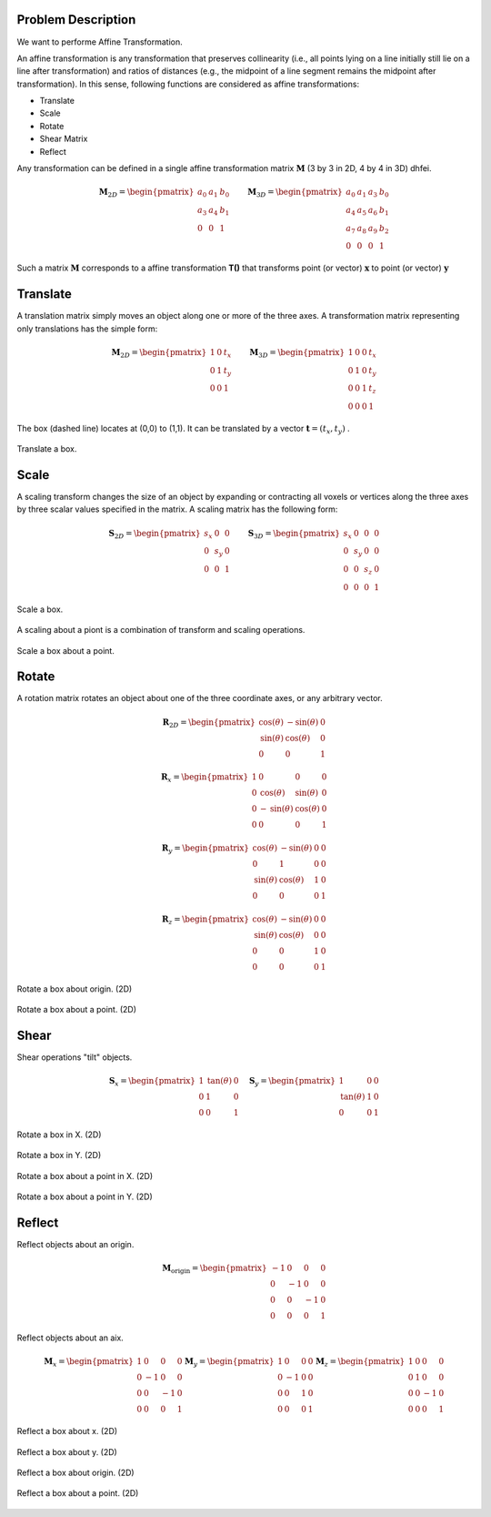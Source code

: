 Problem Description
===================

We want to performe Affine Transformation.

An affine transformation is any transformation that preserves collinearity (i.e., all points lying on a line initially still lie on a line after transformation) and ratios of distances (e.g., the midpoint of a line segment remains the midpoint after transformation). In this sense, following functions are considered as affine transformations:

- Translate
- Scale
- Rotate
- Shear Matrix
- Reflect

Any transformation can be defined in a single affine transformation matrix :math:`\mathbf{M}` (3 by 3 in 2D, 4 by 4 in 3D) dhfei.

.. math::
   \mathbf{M}_{2D} = 
   \begin{pmatrix}
     a_0 & a_1 & b_0 \\ 
     a_3 & a_4 & b_1 \\
     0   & 0   & 1
   \end{pmatrix} \quad \quad
   \mathbf{M}_{3D} = 
   \begin{pmatrix}
     a_0 & a_1 & a_3 & b_0 \\ 
     a_4 & a_5 & a_6 & b_1 \\
     a_7 & a_8 & a_9 & b_2 \\
     0   & 0   & 0   & 1
   \end{pmatrix}

Such a matrix :math:`\mathbf{M}` corresponds to a affine transformation **T()** that transforms point (or vector) :math:`\mathbf{x}` to point (or vector) :math:`\mathbf{y}`

Translate
===================

A translation matrix simply moves an object along one or more of the three axes. A transformation matrix representing only translations has the simple form:

.. math::
   \mathbf{M}_{2D} = 
   \begin{pmatrix}
     1 & 0 & t_x \\ 
     0 & 1 & t_y \\
     0   & 0   & 1
   \end{pmatrix} \quad \quad
   \mathbf{M}_{3D} = 
   \begin{pmatrix}
     1 & 0 & 0 & t_x \\ 
     0 & 1 & 0 & t_y \\
     0 & 0 & 1 & t_z \\
     0 & 0 & 0 & 1
   \end{pmatrix}

The box (dashed line) locates at (0,0) to (1,1). It can be translated by a vector :math:`\mathbf{t} = (t_x, t_y)` .

.. figure:: fig/affine_trans.png
   :align: center 

   Translate a box.


Scale
===================
A scaling transform changes the size of an object by expanding or contracting all voxels or vertices along the three axes by three scalar values specified in the matrix. 
A scaling matrix has the following form:

.. math::
   \mathbf{S}_{2D} = 
   \begin{pmatrix}
     s_x & 0 & 0 \\ 
     0 & s_y & 0 \\
     0   & 0 & 1
   \end{pmatrix} \quad \quad
   \mathbf{S}_{3D} = 
   \begin{pmatrix}
     s_x & 0 & 0 & 0 \\ 
     0 & s_y & 0 & 0 \\
     0 & 0 & s_z & 0 \\
     0 & 0 & 0   & 1
   \end{pmatrix}


.. figure:: fig/affine_scale.png
   :align: center 

   Scale a box.

A scaling about a piont is a combination of transform and scaling operations. 

.. figure:: fig/affine_scale_about.png
   :align: center 

   Scale a box about a point.

Rotate
===================
A rotation matrix rotates an object about one of the three coordinate axes, or any arbitrary vector.

.. math::
   \mathbf{R}_{2D} = 
   \begin{pmatrix}
     \text{cos}(\theta) & -\text{sin}(\theta) & 0 \\ 
     \text{sin}(\theta) &  \text{cos}(\theta) & 0 \\
     0   & 0 & 1
   \end{pmatrix}

.. math::
   \mathbf{R}_{x} = 
   \begin{pmatrix}
     1 & 0 & 0 & 0 \\
     0 & \text{cos}(\theta) &  \text{sin}(\theta)  & 0 \\ 
     0 &-\text{sin}(\theta) &  \text{cos}(\theta)  & 0 \\
     0 & 0 & 0 & 1
   \end{pmatrix}

.. math::
   \mathbf{R}_{y} = 
   \begin{pmatrix}
     \text{cos}(\theta) & -\text{sin}(\theta) & 0 & 0 \\ 
     0 & 1 & 0 & 0 \\
     \text{sin}(\theta) &  \text{cos}(\theta) & 1 & 0 \\
     0 & 0 & 0 & 1
   \end{pmatrix}


.. math::
   \mathbf{R}_{z} = 
   \begin{pmatrix}
     \text{cos}(\theta) & -\text{sin}(\theta) & 0 & 0 \\ 
     \text{sin}(\theta) &  \text{cos}(\theta) & 0 & 0 \\
     0 & 0 & 1 & 0 \\
     0 & 0 & 0 & 1
   \end{pmatrix}


.. figure:: fig/affine_rotate.png
   :align: center 

   Rotate a box about origin. (2D)


.. figure:: fig/affine_rotate_about.png
   :align: center 

   Rotate a box about a point. (2D)


Shear
===================

Shear operations "tilt" objects. 

.. math::
   \mathbf{S}_{x} = 
   \begin{pmatrix}
     1 & \text{tan}(\theta) & 0 \\ 
     0 & 1 & 0 \\
     0   & 0 & 1
   \end{pmatrix} \quad
   \mathbf{S}_{y} = 
   \begin{pmatrix}
     1 & 0 & 0 \\ 
     \text{tan}(\theta) & 1 & 0 \\
     0   & 0 & 1
   \end{pmatrix}

.. figure:: fig/affine_shear_X.png
   :align: center 

   Rotate a box in X. (2D)


.. figure:: fig/affine_shear_Y.png
   :align: center 

   Rotate a box in Y. (2D)


.. figure:: fig/affine_shear_about_in_X.png
   :align: center 

   Rotate a box about a point in X. (2D)


.. figure:: fig/affine_shear_about_in_Y.png
   :align: center 

   Rotate a box about a point in Y. (2D)


Reflect
=========================

Reflect objects about an origin.

.. math::
   \mathbf{M}_{\text{origin}} = 
   \begin{pmatrix}
    -1 & 0 &  0 & 0 \\ 
     0 & -1 &  0 & 0 \\
     0 &  0 & -1 & 0 \\
     0 &  0 &  0 & 1
   \end{pmatrix}

Reflect objects about an aix.

.. math::
   \mathbf{M}_{x} = 
   \begin{pmatrix}
     1 &  0 &  0 & 0 \\ 
     0 & -1 &  0 & 0 \\
     0 &  0 & -1 & 0 \\
     0 &  0 &  0 & 1
   \end{pmatrix}
   \mathbf{M}_{y} = 
   \begin{pmatrix}
     1 &  0 &  0 & 0 \\ 
     0 & -1 &  0 & 0 \\
     0 &  0 &  1 & 0 \\
     0 &  0 &  0 & 1
   \end{pmatrix}
   \mathbf{M}_{z} = 
   \begin{pmatrix}
     1 &  0 &  0 & 0 \\ 
     0 &  1 &  0 & 0 \\
     0 &  0 & -1 & 0 \\
     0 &  0 &  0 & 1
   \end{pmatrix}

.. figure:: fig/affine_reflect_about_X.png
   :align: center 

   Reflect a box about x. (2D)


.. figure:: fig/affine_reflect_about_Y.png
   :align: center 

   Reflect a box about y. (2D)


.. figure:: fig/affine_reflect_about_o.png
   :align: center 

   Reflect a box about origin. (2D)


.. figure:: fig/affine_reflect_about_point.png
   :align: center 

   Reflect a box about a point. (2D)